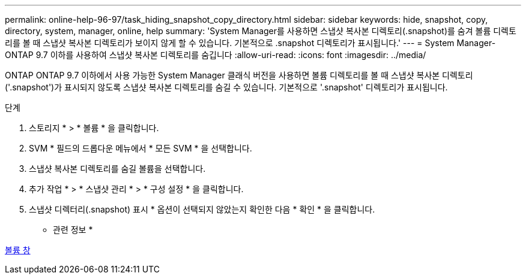 ---
permalink: online-help-96-97/task_hiding_snapshot_copy_directory.html 
sidebar: sidebar 
keywords: hide, snapshot, copy, directory, system, manager, online, help 
summary: 'System Manager를 사용하면 스냅샷 복사본 디렉토리(.snapshot)를 숨겨 볼륨 디렉토리를 볼 때 스냅샷 복사본 디렉토리가 보이지 않게 할 수 있습니다. 기본적으로 .snapshot 디렉토리가 표시됩니다.' 
---
= System Manager-ONTAP 9.7 이하를 사용하여 스냅샷 복사본 디렉토리를 숨깁니다
:allow-uri-read: 
:icons: font
:imagesdir: ../media/


[role="lead"]
ONTAP ONTAP 9.7 이하에서 사용 가능한 System Manager 클래식 버전을 사용하면 볼륨 디렉토리를 볼 때 스냅샷 복사본 디렉토리('.snapshot')가 표시되지 않도록 스냅샷 복사본 디렉토리를 숨길 수 있습니다. 기본적으로 '.snapshot' 디렉토리가 표시됩니다.

.단계
. 스토리지 * > * 볼륨 * 을 클릭합니다.
. SVM * 필드의 드롭다운 메뉴에서 * 모든 SVM * 을 선택합니다.
. 스냅샷 복사본 디렉토리를 숨길 볼륨을 선택합니다.
. 추가 작업 * > * 스냅샷 관리 * > * 구성 설정 * 을 클릭합니다.
. 스냅샷 디렉터리(.snapshot) 표시 * 옵션이 선택되지 않았는지 확인한 다음 * 확인 * 을 클릭합니다.


* 관련 정보 *

xref:reference_volumes_window.adoc[볼륨 창]
